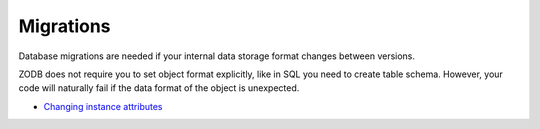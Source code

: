 =================
 Migrations
=================

Database migrations are needed if your internal data storage format
changes between versions.

ZODB does not require you to set object format explicitly,
like in SQL you need to create table schema. However,
your code will naturally fail if the data format of the object
is unexpected.

* `Changing instance attributes <http://www.zodb.org/documentation/guide/prog-zodb.html#changing-instance-attributes>`_
